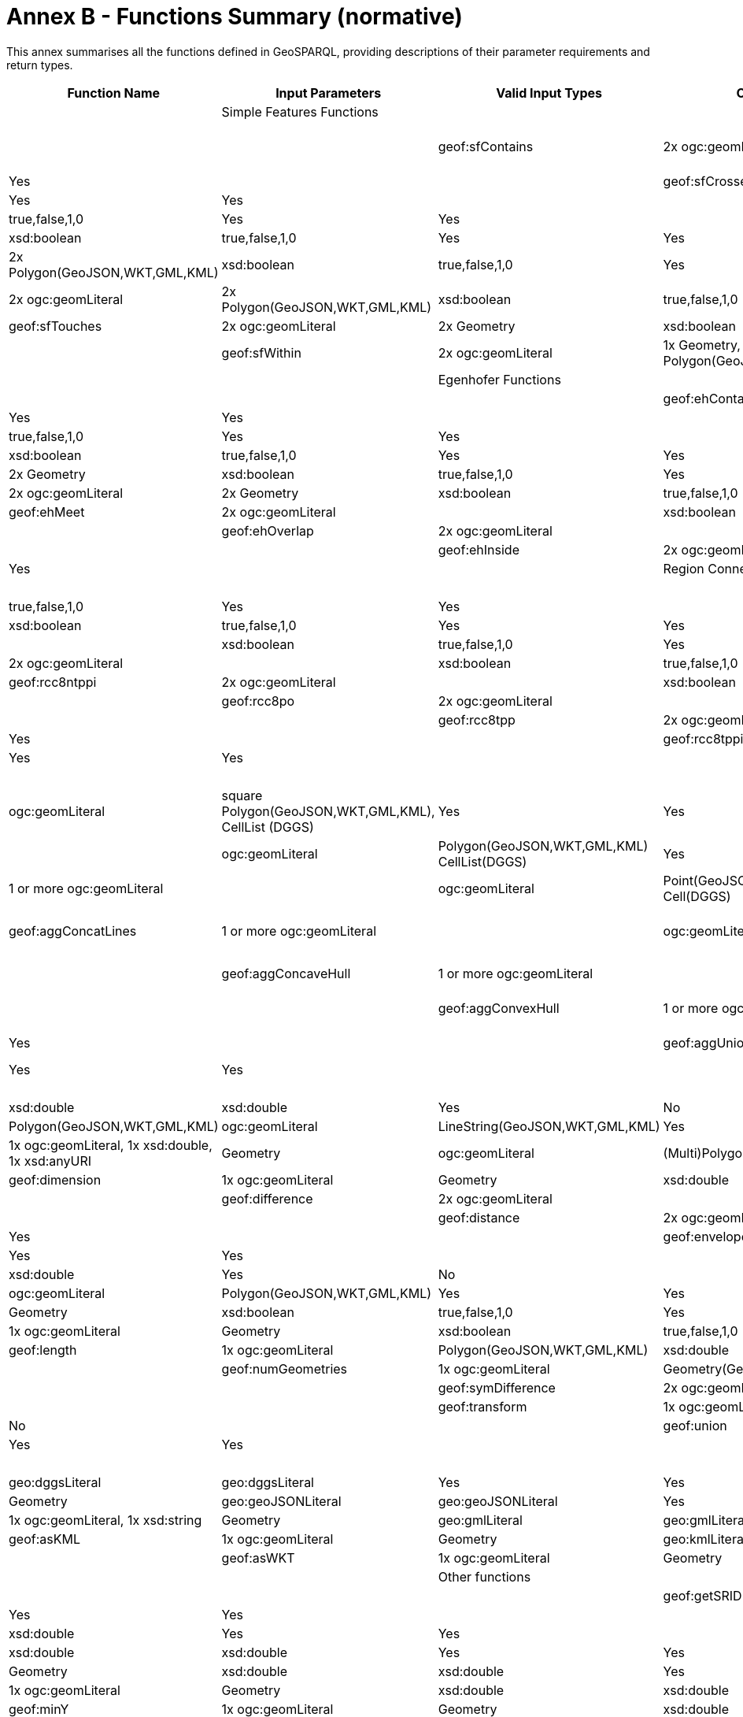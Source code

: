 = Annex B - Functions Summary (normative)

This annex summarises all the functions defined in GeoSPARQL, providing descriptions of their parameter requirements and return types.

[cols="1,1,1,1,1,1,1,1"]
|===
| Function Name  | Input  Parameters | Valid Input Types | Output  Datatype | Output Datatype Subtypes | 2D  | 3D  | Comment |

| Simple Features Functions  |   | |  |  |  |  | |
| geof:sfContains  | 2x ogc:geomLiteral | 1x Polygon(GeoJSON,WKT,GML,KML), 1x Geometry | xsd:boolean |  true,false,1,0 | Yes | Yes | |
| geof:sfCrosses  | 2x ogc:geomLiteral | 2x LineString(GeoJSON,WKT,GML,KML) | xsd:boolean |  true,false,1,0 | Yes | Yes | |
| geof:sfDisjoint  | 2x ogc:geomLiteral  | 2x Geometry | xsd:boolean |  true,false,1,0 | Yes | Yes | |
| geof:sfEquals  | 2x ogc:geomLiteral | 2x Geometry | xsd:boolean |  true,false,1,0 | Yes | Yes | |
| geof:sfIntersects  | 2x ogc:geomLiteral  | 2x Polygon(GeoJSON,WKT,GML,KML) | xsd:boolean |  true,false,1,0 | Yes | Yes | |
| geof:sfOverlaps  | 2x ogc:geomLiteral | 2x Polygon(GeoJSON,WKT,GML,KML) | xsd:boolean |  true,false,1,0 | Yes | Yes | |
| geof:sfTouches  | 2x ogc:geomLiteral  | 2x Geometry | xsd:boolean |  true,false,1,0 | Yes | Yes | |
| geof:sfWithin  | 2x ogc:geomLiteral  | 1x Geometry, 1x Polygon(GeoJSON,WKT,GML,KML) | xsd:boolean |  true,false,1,0 | Yes | Yes | |
| Egenhofer Functions  |   | |  |  |  |  | |
| geof:ehContains  | 2x ogc:geomLiteral  | 1x Polygon, 1x Geometry | xsd:boolean |  true,false,1,0 | Yes | Yes | |
| geof:ehCoveredBy  | 2x ogc:geomLiteral  | 1x Polygon, 1x Geometry | xsd:boolean |  true,false,1,0 | Yes | Yes | |
| geof:ehCovers  | 2x ogc:geomLiteral  | 1x Polygon, 1x Geometry | xsd:boolean |  true,false,1,0 | Yes | Yes | |
| geof:ehDisjoint  | 2x ogc:geomLiteral  | 2x Geometry | xsd:boolean |  true,false,1,0 | Yes | Yes | |
| geof:ehEquals  | 2x ogc:geomLiteral  | 2x Geometry | xsd:boolean |  true,false,1,0 | Yes | Yes | |
| geof:ehMeet  | 2x ogc:geomLiteral | | xsd:boolean |  true,false,1,0 | Yes | Yes | |
| geof:ehOverlap  | 2x ogc:geomLiteral  | | xsd:boolean |  true,false,1,0 | Yes | Yes | |
| geof:ehInside  | 2x ogc:geomLiteral | | xsd:boolean |  true,false,1,0 | Yes | Yes | |
| Region Connection Calculus Functions |   | |  |  |  |  | |
| geof:rcc8dcc  | 2x ogc:geomLiteral  |  | xsd:boolean |  true,false,1,0 | Yes | Yes | |
| geof:rcc8ecc  | 2x ogc:geomLiteral  | | xsd:boolean |  true,false,1,0 | Yes | Yes | |
| geof:rcc8eq  | 2x ogc:geomLiteral | | xsd:boolean |  true,false,1,0 | Yes | Yes | |
| geof:rcc8ntpp  | 2x ogc:geomLiteral  | | xsd:boolean |  true,false,1,0 | Yes | Yes | |
| geof:rcc8ntppi  | 2x ogc:geomLiteral  | | xsd:boolean |  true,false,1,0 | Yes | Yes | |
| geof:rcc8po | 2x ogc:geomLiteral  | | xsd:boolean |  true,false,1,0 | Yes | Yes | |
| geof:rcc8tpp | 2x ogc:geomLiteral  | | xsd:boolean |  true,false,1,0 | Yes | Yes | |
| geof:rcc8tppi  | 2x ogc:geomLiteral  | | xsd:boolean |  true,false,1,0 | Yes | Yes | |
| Spatial Aggregate Functions |   | |  |  |  |  | |
| geof:aggBoundingBox | 1 or more ogc:geomLiteral | | ogc:geomLiteral | square Polygon(GeoJSON,WKT,GML,KML), CellList (DGGS) | Yes | Yes | |
| geof:aggBoundingCircle | 1 or more ogc:geomLiteral | | ogc:geomLiteral | Polygon(GeoJSON,WKT,GML,KML) CellList(DGGS) | Yes | Yes | |
| geof:aggCentroid | 1 or more ogc:geomLiteral | | ogc:geomLiteral | Point(GeoJSON,WKT,GML,KML Cell(DGGS) | Yes | Yes | |
| geof:aggConcatLines | 1 or more ogc:geomLiteral | | ogc:geomLiteral | square LineString(GeoJSON,WKT,GML,KML OrderedCellList(DGGS) | Yes | Yes | |
| geof:aggConcaveHull | 1 or more ogc:geomLiteral | | ogc:geomLiteral | Polygon(GeoJSON,WKT,GML,KML CellList(DGGS) | Yes | Yes | |
| geof:aggConvexHull | 1 or more ogc:geomLiteral | | ogc:geomLiteral | Polygon(GeoJSON,WKT,GML,KML CellList(DGGS) | Yes | Yes | |
| geof:aggUnion  | 1 or more ogc:geomLiteral | | ogc:geomLiteral | Polygon(GeoJSON,WKT,GML,KML CellList(DGGS) | Yes | Yes | |
| Non-topological query functions  |   | |  |  |  |  | |
| geof:area  | 1x ogc:geomLiteral  | Polygon(GeoJSON,WKT,GML,KML) | xsd:double | xsd:double  | Yes  |  No | |
| geof:boundary | 1x ogc:geomLiteral  | Polygon(GeoJSON,WKT,GML,KML) | ogc:geomLiteral | LineString(GeoJSON,WKT,GML,KML)   | Yes  |  Yes | |
| geof:buffer | 1x ogc:geomLiteral, 1x xsd:double, 1x xsd:anyURI | Geometry | ogc:geomLiteral | (Multi)Polygon(GeoJSON,WKT,GML,KML) | Yes  |  Yes | |
| geof:dimension  | 1x ogc:geomLiteral | Geometry | xsd:double | xsd:double  | Yes  |  Yes | |
| geof:difference | 2x ogc:geomLiteral |  | ogc:geomLiteral | (Multi)Polygon(GeoJSON,WKT,GML,KML)   | Yes  |  Yes | |
| geof:distance  | 2x ogc:geomLiteral, 1x xsd:anyURI | Geometry | xsd:double | xsd:double  | Yes  |  Yes | |
| geof:envelope | 1x ogc:geomLiteral, 1x xsd:anyURI | | ogc:geomLiteral | (Multi)Polygon(GeoJSON,WKT,GML,KML)   | Yes  |  Yes | |
| geof:geometryN | 1x ogc:geomLiteral  | GeometryCollection(GeoJSON,WKT,GML,KML) | xsd:double | xsd:double  | Yes  |  No | |
| geof:intersection  | 2x ogc:geomLiteral | 2x Geometry | ogc:geomLiteral | Polygon(GeoJSON,WKT,GML,KML)  | Yes  |  Yes | |
| geof:isEmpty | 1x ogc:geomLiteral  | Geometry | xsd:boolean |  true,false,1,0 | Yes | Yes | |
| geof:isSimple | 1x ogc:geomLiteral  | Geometry | xsd:boolean |  true,false,1,0 | Yes | Yes | |
| geof:length | 1x ogc:geomLiteral  | Polygon(GeoJSON,WKT,GML,KML) | xsd:double | xsd:double  | Yes  |  No | |
| geof:numGeometries | 1x ogc:geomLiteral  | Geometry(GeoJSON,WKT,GML,KML) | xsd:double | xsd:double  | Yes  |  No | |
| geof:symDifference | 2x ogc:geomLiteral | 2x Geometry | (Multi)Polygon(GeoJSON,WKT,GML,KML)   | Yes  |  Yes | |
| geof:transform | 1x ogc:geomLiteral, 1x xsd:anyURI  | Geometry(GeoJSON,WKT,GML,KML) | ogc:geomLiteral | Geometry  | Yes  |  No | |
| geof:union  | 2x ogc:geomLiteral  | 2x Geometry | ogc:geomLiteral  | Polygon(GeoJSON,WKT,GML,KML)  | Yes | Yes | |
| Serialization functions  |   | |  |  |  |  | |
| geof:asDGGS  | 1x ogc:geomLiteral  | Geometry | geo:dggsLiteral | geo:dggsLiteral  | Yes  |  Yes | |
| geof:asGeoJSON  | 1x ogc:geomLiteral | Geometry | geo:geoJSONLiteral | geo:geoJSONLiteral  | Yes  |  Yes | |
| geof:asGML  | 1x ogc:geomLiteral, 1x  xsd:string | Geometry | geo:gmlLiteral | geo:gmlLiteral  | Yes  |  Yes | |
| geof:asKML  | 1x ogc:geomLiteral  | Geometry | geo:kmlLiteral | geo:kmlLiteral  | Yes  |  Yes | |
| geof:asWKT  | 1x ogc:geomLiteral  | Geometry | geo:wktLiteral | geo:wktLiteral  | Yes  |  Yes | |
| Other functions |   | |  |  |  |  | |
| geof:getSRID  | 1x ogc:geomLiteral  | Geometry | xsd:anyURI |  xsd:anyURI | Yes | Yes | |
| geof:maxX | 1x ogc:geomLiteral  | Geometry | xsd:double  | xsd:double  | Yes | Yes | |
| geof:maxY | 1x ogc:geomLiteral  | Geometry | xsd:double  | xsd:double  | Yes | Yes | |
| geof:maxZ | 1x ogc:geomLiteral  | Geometry | xsd:double  | xsd:double  | Yes | Yes | |
| geof:minX | 1x ogc:geomLiteral  | Geometry | xsd:double  | xsd:double  | Yes | Yes | |
| geof:minY | 1x ogc:geomLiteral  | Geometry | xsd:double  | xsd:double  | Yes | Yes | |
| geof:minZ | 1x ogc:geomLiteral  | Geometry | xsd:double  | xsd:double  | Yes | Yes | |
| geof:relate  | 2x ogc:geomLiteral  | | xsd:string |  xsd:string | Yes | Yes | |
|===
